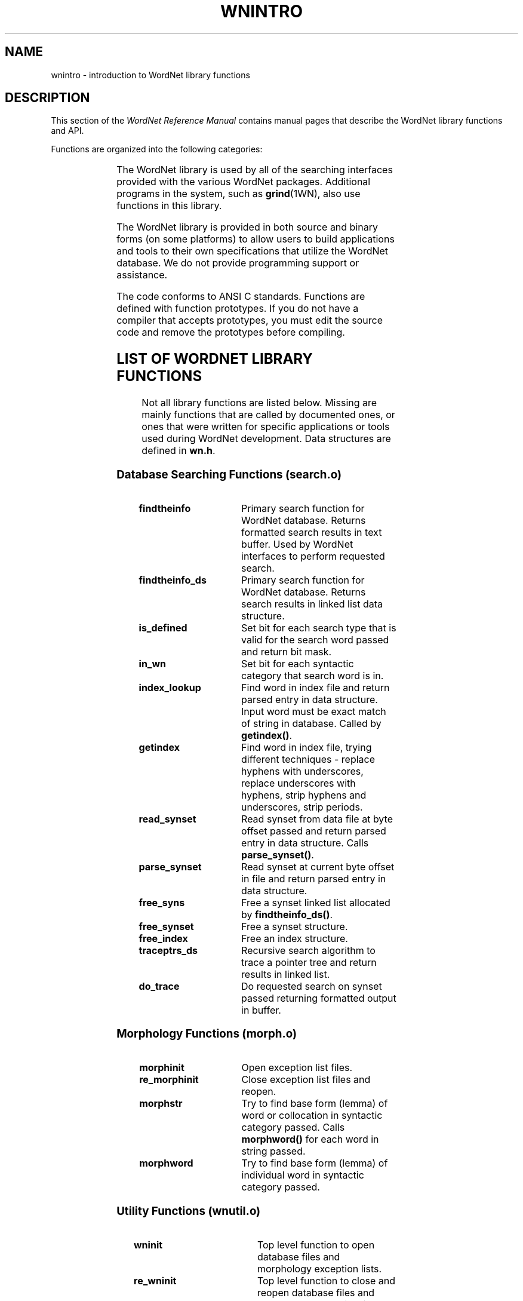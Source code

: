 '\" t
.\" $Id$
.tr ~
.TH WNINTRO 3WN "Jan 2005" "WordNet 2.1" "WordNet\(tm Library Functions"
.SH NAME
wnintro \- introduction to WordNet library functions
.SH DESCRIPTION
This section of the \fIWordNet Reference Manual\fP contains manual
pages that describe the WordNet library functions and API.

Functions are organized into the following categories: 

.TS
center box ;
l | l | l.
\fBCategory\fP	\fBManual Page\fP	\fBObject File\fP
_
Database Search	wnsearch (3WN)	search.o
Morphology	morph (3WN)	morph.o
Misc. Utility	wnutil (3WN)	wnutil.o
Binary Search	binsrch (3WN)	binsrch.o
.TE

The WordNet library is used by all of the searching interfaces
provided with the various WordNet packages.  Additional programs in
the system, such as
.BR grind (1WN),
also use functions in this library.

The WordNet library is provided in both source and binary forms (on
some platforms) to allow users to build applications and tools to
their own specifications that utilize the WordNet database.  We do not
provide programming support or assistance.

The code conforms to ANSI C standards.  Functions are defined with
function prototypes.  If you do not have a compiler that accepts
prototypes, you must edit the source code and remove the prototypes
before compiling.
.SH LIST OF WORDNET LIBRARY FUNCTIONS
Not all library functions are listed below. Missing are mainly
functions that are called by documented ones, or ones that were
written for specific applications or tools used during WordNet
development.  Data structures are defined in
\fBwn.h\fP.

.SS Database Searching Functions (search.o)

.TP 25
.B findtheinfo 
Primary search function for WordNet database.  Returns
formatted search results in text buffer.  Used by WordNet interfaces
to perform requested search.
.TP 25
.B findtheinfo_ds
Primary search function for WordNet database.  Returns search results
in linked list data structure.
.TP 25
.B is_defined
Set bit for each search type that is valid for the search word passed
and return bit mask.
.TP 25
.B in_wn
Set bit for each syntactic category that search word is in.
.TP 25
.B index_lookup
Find word in index file and return parsed entry in data structure.
Input word must be exact match of string in database.  Called by
\fBgetindex(\|)\fP.
.TP 25
.B getindex
Find word in index file, trying different techniques \- replace hyphens
with underscores, replace underscores with hyphens, strip hyphens and
underscores, strip periods.
.TP 25
.B read_synset
Read synset from data file at byte offset passed and return parsed
entry in data structure.  Calls \fBparse_synset(\|)\fP.
.TP 25
.B parse_synset
Read synset at current byte offset in file and return parsed entry in
data structure.
.TP 25
.B free_syns
Free a synset linked list allocated by \fBfindtheinfo_ds(\|)\fP.
.TP 25
.B free_synset
Free a synset structure.
.TP 25
.B free_index
Free an index structure.
.TP 25
.B traceptrs_ds
Recursive search algorithm to trace a pointer tree and return results
in linked list.
.TP 25
.B do_trace
Do requested search on synset passed returning formatted output in
buffer.

.SS Morphology Functions (morph.o)

.TP 25
.B morphinit
Open exception list files.
.TP 25
.B re_morphinit
Close exception list files and reopen.
.TP 25
.B morphstr
Try to find base form (lemma) of word or collocation in syntactic
category passed.  Calls \fBmorphword(\|)\fP for each word in string
passed.
.TP 25
.B morphword
Try to find base form (lemma) of individual word in syntactic category
passed.

.SS Utility Functions (wnutil.o)

.TP 25
.B wninit
Top level function to open database files and morphology exception
lists.
.TP 25
.B re_wninit
Top level function to close and reopen database files and morphology
exception lists.
.TP 25
.B cntwords
Count the number of underscore or space separated words in a string.
.TP 25
.B strtolower
Convert string to lower case and remove trailing adjective marker if
found.
.TP 25
.B ToLowerCase
Convert string passed to lower case.
.TP 25
.B strsubst
Replace all occurrences of \fIfrom\fP with \fIto\fP in \fIstr\fP.
.TP 25
.B getptrtype
Return code for pointer type character passed.
.TP 25
.B getpos
Return syntactic category code for string passed.
.TP 25
.B getsstype
Return synset type code for string passed.
.TP 25
.B FmtSynset
Reconstruct synset string from synset pointer.
.TP 25
.B StrToPos
Passed string for syntactic category, returns corresponding integer
value.
.TP 25
.B GetSynsetForSense
Return synset for sense key passed.
.TP 25
.B GetDataOffset
Find synset offset for sense.
.TP 25
.B GetPolyCount
Find polysemy count for sense passed.
.TP 25
.B GetWORD
Return word part of sense key.
.TP 25
.B GetPOS
Return syntactic category code for sense key passed.
.TP 25
.B WNSnsToStr
Generate sense key for index entry passed.
.TP 25
.B GetValidIndexPointer
Search for string and/or base form of word in database and return index
structure for word if found.
.TP 25
.B GetWNSense
Return sense number in database for sense key.
.TP 25
.B GetSenseIndex
Return parsed sense index entry for sense key passed.
.TP 25
.B default_display_message
Default function to use as value of \fBdisplay_message\fP.  Simply
returns \fB-1\fP.

.SS Binary Search Functions (binsrch.o)

.TP 25
.B bin_search
General purpose binary search function to search for key as first item
on line in sorted file.
.TP 25
.B copyfile
Copy contents from one file to another.
.TP 25
.B replace_line
Replace a line in a sorted file. 
.TP 25
.B insert_line
Insert a line into a sorted file.
.SH HEADER FILE
.TP 20
.B wn.h
WordNet include file of constants, data structures, external
declarations for global variables initialized in \fBwnglobal.c\fP.
Also lists function prototypes for library API. It must be included to
use any WordNet library functions.
.SH NOTES
All library functions that access the database files expect the files
to be open.  The function
.BR wninit (3WN)
must be called before other database access functions such as
.BR findtheinfo (3WN)
or
.BR read_synset (3WN).  

Inclusion of the header file \fBwn.h\fP is necessary.

The command line interface is a good example of a simple application
that uses several WordNet library functions. 

Many of the library functions are passed or return syntactic category
or synset type information.  The following table lists the possible
categories as integer codes, synset type constant names, syntactic
category constant names, single characters and character strings.

.TS
center box ;
c | c | c | c | c
c | l | l | c | l.
\fBInteger\fP	\fBSynset Type\fP	\fBSyntactic Category\fP	\fBChar\fP	\fBString\fP 
_
1	NOUN	NOUN	n	noun
2	VERB	VERB	v	verb
3	ADJ	ADJ	a	adj
4	ADV	ADV	r	adv
5	SATELLITE	ADJ	s	\fIn/a\fP
.TE
.SH ENVIRONMENT VARIABLES (UNIX)
.TP 20
.B WNHOME
Base directory for WordNet.  Default is
\fB/usr/local/WordNet-2.1\fP.
.TP 20
.B WNSEARCHDIR
Directory in which the WordNet database has been installed.  
Default is \fBWNHOME/dict\fP.
.SH REGISTRY (WINDOWS)
.TP 20
.B HKEY_LOCAL_MACHINE\eSOFTWARE\eWordNet\e2.1\eWNHome
Base directory for WordNet.  Default is
\fBC:\eProgram~Files\eWordNet\e2.1\fP.
.SH FILES
.TP 30
.B lib/libwn.a
WordNet library (Unix)
.TP 30
.B lib\ewn.lib
WordNet library (Windows)
.TP 30
.B include
header files for use with WordNet library
.SH SEE ALSO
.BR wnintro (1WN),
.BR binsrch (3WN),
.BR morph (3WN),
.BR wnsearch (3WN),
.BR wnutil (3WN),
.BR wnintro (5WN),
.BR wnintro (7WN).

Fellbaum, C. (1998), ed.
\fI"WordNet: An Electronic Lexical Database"\fP.
MIT Press, Cambridge, MA.
.SH BUGS
Please report bugs to \fBwordnet@princeton.edu\fP.
